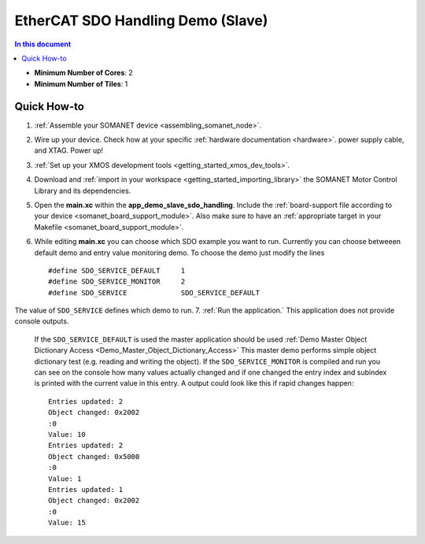 .. _app_demo_slave_sdo_handling:

==================================
EtherCAT SDO Handling Demo (Slave)
==================================

.. contents:: In this document
    :backlinks: none
    :depth: 3


* **Minimum Number of Cores**: 2
* **Minimum Number of Tiles**: 1

Quick How-to
============
1. :ref:`Assemble your SOMANET device <assembling_somanet_node>`.
2. Wire up your device. Check how at your specific :ref:`hardware documentation <hardware>`. power supply cable, and XTAG. Power up!
3. :ref:`Set up your XMOS development tools <getting_started_xmos_dev_tools>`. 
4. Download and :ref:`import in your workspace <getting_started_importing_library>` the SOMANET Motor Control Library and its dependencies.
5. Open the **main.xc** within  the **app_demo_slave_sdo_handling**. Include the :ref:`board-support file according to your device <somanet_board_support_module>`. Also make sure to have an :ref:`appropriate target in your Makefile <somanet_board_support_module>`.
6. While editing **main.xc** you can choose which SDO example you want to run. Currently you can choose betweeen default demo and entry value monitoring demo. To choose the demo just modify the lines ::

    #define SDO_SERVICE_DEFAULT     1
    #define SDO_SERVICE_MONITOR     2
    #define SDO_SERVICE             SDO_SERVICE_DEFAULT

The value of ``SDO_SERVICE`` defines which demo to run.
7. :ref:`Run the application.` This application does not provide console outputs.
   If the ``SDO_SERVICE_DEFAULT`` is used the master application should be used :ref:`Demo Master Object Dictionary Access <Demo_Master_Object_Dictionary_Access>`
   This master demo performs simple object dictionary test (e.g. reading and writing the object).
   If the ``SDO_SERVICE_MONITOR`` is compiled and run you can see on the
   console how many values actually changed and if one changed the entry index
   and subindex is printed with the current value in this entry. A output could look like this if rapid changes happen::

      Entries updated: 2
      Object changed: 0x2002
      :0
      Value: 10
      Entries updated: 2
      Object changed: 0x5000
      :0
      Value: 1
      Entries updated: 1
      Object changed: 0x2002
      :0
      Value: 15


.. seealso:: Did everything go well? If you need further support please check out our `forum <http://forum.synapticon.com/>`_.

